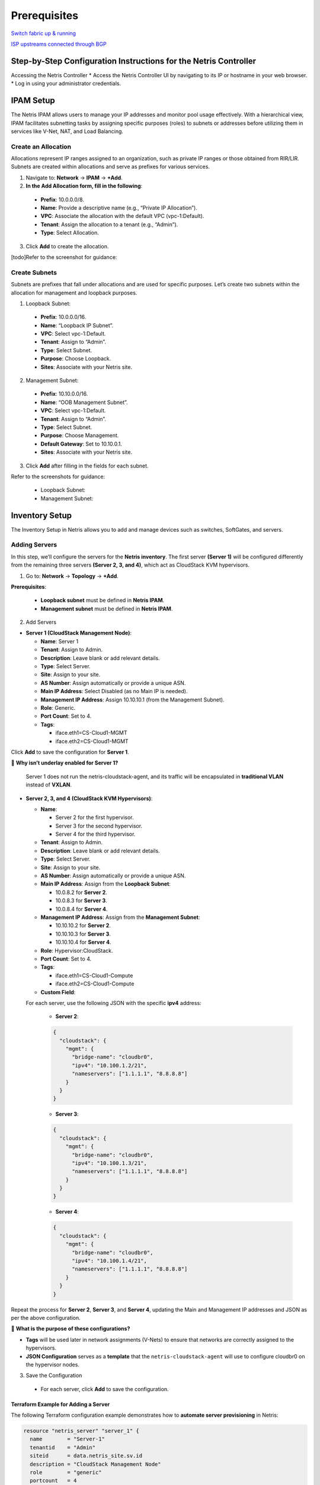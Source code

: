 .. meta::
  :description: Netris-CloudStack Integration

Prerequisites
=============

`Switch fabric up & running <https://www.netris.io/docs/en/latest/tutorials/vpc-gateways-with-managed-fabric.html>`_

`ISP upstreams connected through BGP <https://www.netris.io/docs/en/latest/tutorials/connecting-fabric-to-isp.html>`_

Step-by-Step Configuration Instructions for the Netris Controller
-----------------------------------------------------------------

Accessing the Netris Controller
* Access the Netris Controller UI by navigating to its IP or hostname in your web browser.
* Log in using your administrator credentials.


IPAM Setup
----------

The Netris IPAM allows users to manage your IP addresses and monitor pool usage effectively. With a hierarchical view, IPAM facilitates subnetting tasks by assigning specific purposes (roles) to subnets or addresses before utilizing them in services like V-Net, NAT, and Load Balancing.


Create an Allocation
^^^^^^^^^^^^^^^^^^^^

Allocations represent IP ranges assigned to an organization, such as private IP ranges or those obtained from RIR/LIR. Subnets are created within allocations and serve as prefixes for various services.

1. Navigate to: **Network** → **IPAM** → **+Add**.
2. **In the Add Allocation form, fill in the following**:

  * **Prefix**: 10.0.0.0/8.
  * **Name**: Provide a descriptive name (e.g., “Private IP Allocation”).
  * **VPC**: Associate the allocation with the default VPC (vpc-1:Default).
  * **Tenant**: Assign the allocation to a tenant (e.g., “Admin”).
  * **Type**: Select Allocation.

3. Click **Add** to create the allocation.

[todo]Refer to the screenshot for guidance:


Create Subnets
^^^^^^^^^^^^^^

Subnets are prefixes that fall under allocations and are used for specific purposes. Let’s create two subnets within the allocation for management and loopback purposes.

1. Loopback Subnet:

  * **Prefix**: 10.0.0.0/16.
  * **Name**: “Loopback IP Subnet”.
  * **VPC**: Select vpc-1:Default.
  * **Tenant**: Assign to “Admin”.
  * **Type**: Select Subnet.
  * **Purpose**: Choose Loopback.
  * **Sites**: Associate with your Netris site.

2. Management Subnet:

  * **Prefix**: 10.10.0.0/16.
  * **Name**: “OOB Management Subnet”.
  * **VPC**: Select vpc-1:Default.
  * **Tenant**: Assign to “Admin”.
  * **Type**: Select Subnet.
  * **Purpose**: Choose Management.
  * **Default Gateway**: Set to 10.10.0.1.
  * **Sites**: Associate with your Netris site.

3. Click **Add** after filling in the fields for each subnet.

Refer to the screenshots for guidance:

  * Loopback Subnet: 
  * Management Subnet: 


Inventory Setup
---------------

The Inventory Setup in Netris allows you to add and manage devices such as switches, SoftGates, and servers.

Adding Servers
^^^^^^^^^^^^^^

In this step, we’ll configure the servers for the **Netris inventory**. The first server **(Server 1)** will be configured differently from the remaining three servers **(Server 2, 3, and 4)**, which act as CloudStack KVM hypervisors.


1. Go to: **Network** → **Topology** → **+Add**.

**Prerequisites**:

  * **Loopback subnet** must be defined in **Netris IPAM**.
  * **Management subnet** must be defined in **Netris IPAM**.

2. Add Servers

* **Server 1 (CloudStack Management Node)**:
  
  * **Name**: Server 1
  * **Tenant**: Assign to Admin.
  * **Description**: Leave blank or add relevant details.
  * **Type**: Select Server.
  * **Site**: Assign to your site.
  * **AS Number**: Assign automatically or provide a unique ASN.
  * **Main IP Address**: Select Disabled (as no Main IP is needed).
  * **Management IP Address**: Assign 10.10.10.1 (from the Management Subnet).
  * **Role**: Generic.
  * **Port Count**: Set to 4.
  * **Tags**:

    * iface.eth1=CS-Cloud1-MGMT
    * iface.eth2=CS-Cloud1-MGMT

Click **Add** to save the configuration for **Server 1**.

📌 **Why isn’t underlay enabled for Server 1?**

	Server 1 does not run the netris-cloudstack-agent, and its traffic will be encapsulated in **traditional VLAN** instead of **VXLAN**.


* **Server 2, 3, and 4 (CloudStack KVM Hypervisors)**:

  * **Name**:
  
    * Server 2 for the first hypervisor.
    * Server 3 for the second hypervisor.
    * Server 4 for the third hypervisor.
  
  * **Tenant**: Assign to Admin.
  * **Description**: Leave blank or add relevant details.
  * **Type**: Select Server.
  * **Site**: Assign to your site.
  * **AS Number**: Assign automatically or provide a unique ASN.
  
  * **Main IP Address**: Assign from the **Loopback Subnet**:
  
    * 10.0.8.2 for **Server 2**.
    * 10.0.8.3 for **Server 3**.
    * 10.0.8.4 for **Server 4**.
  
  * **Management IP Address**: Assign from the **Management Subnet**:
  
    * 10.10.10.2 for **Server 2**.
    * 10.10.10.3 for **Server 3**.
    * 10.10.10.4 for **Server 4**.
  
  * **Role**: Hypervisor:CloudStack.
  * **Port Count**: Set to 4.
  * **Tags**:

    * iface.eth1=CS-Cloud1-Compute
    * iface.eth2=CS-Cloud1-Compute
  
  * **Custom Field**:
  
  For each server, use the following JSON with the specific **ipv4** address:

    * **Server 2**:

    .. code-block:: json

      {
        "cloudstack": {
          "mgmt": {
            "bridge-name": "cloudbr0",
            "ipv4": "10.100.1.2/21",
            "nameservers": ["1.1.1.1", "8.8.8.8"]
          }
        }
      }

    * **Server 3**:

    .. code-block:: json

      {
        "cloudstack": {
          "mgmt": {
            "bridge-name": "cloudbr0",
            "ipv4": "10.100.1.3/21",
            "nameservers": ["1.1.1.1", "8.8.8.8"]
          }
        }
      }

    * **Server 4**:

    .. code-block:: json

      {
        "cloudstack": {
          "mgmt": {
            "bridge-name": "cloudbr0",
            "ipv4": "10.100.1.4/21",
            "nameservers": ["1.1.1.1", "8.8.8.8"]
          }
        }
      }


Repeat the process for **Server 2**, **Server 3**, and **Server 4**, updating the Main and Management IP addresses and JSON as per the above configuration.


📌 **What is the purpose of these configurations?**

* **Tags** will be used later in network assignments (V-Nets) to ensure that networks are correctly assigned to the hypervisors.
* **JSON Configuration** serves as a **template** that the ``netris-cloudstack-agent`` will use to configure cloudbr0 on the hypervisor nodes.


3. Save the Configuration

  * For each server, click **Add** to save the configuration.

Terraform Example for Adding a Server
"""""""""""""""""""""""""""""""""""""

The following Terraform configuration example demonstrates how to **automate server provisioning** in Netris:

.. code-block::

   resource "netris_server" "server_1" {
     name        = "Server-1"
     tenantid    = "Admin"
     siteid      = data.netris_site.sv.id
     description = "CloudStack Management Node"
     role        = "generic"
     portcount   = 4
     tags = ["iface.eth1=CS-Cloud1-MGMT", "iface.eth2=CS-Cloud1-MGMT"]

   resource "netris_server" "server_hypervisor" {
     count       = 3
     name        = "Server-${count.index + 2}"
     tenantid    = "Admin"
     siteid      = data.netris_site.sv.id
     description = "CloudStack Hypervisor Node"
     role        = "hyperv_cs"
     portcount   = 4
     asnumber    = "auto"
     tags = ["iface.eth1=CS-Cloud1-Compute", "iface.eth2=CS-Cloud1-Compute"]
     customdata = <<EOF
   {
     "cloudstack": {
       "mgmt": {
         "bridge-name": "cloudbr0",
         "ipv4": "10.100.1.${count.index + 2}"/21",
         "nameservers": ["1.1.1.1", "8.8.8.8"]
       }
     }
   }
   EOF


Creating Servers’ Links
^^^^^^^^^^^^^^^^^^^^^^^

To fully establish the network topology, you need to create the links between leaf switches and servers as illustrated in the first diagram. This section explains how to create the links step-by-step.

**Navigate to the Device**

#. In the Topology view, right-click on one of the leaf switch that will be part of the link (e.g., Leaf-1).
#. Select Create Link from the context menu.


**Configure the Link**

1. **From Section:**

  * **Device**: Automatically selected based on the device you right-clicked.
  * **Port**: Choose the port on the selected device (e.g., swp1 on Leaf-1).
  
2. **To Section**:

  * **Device**: Select the other device participating in the link (e.g., Leaf-1).
  * **Port**: Choose the appropriate port on the second device (e.g., eth1 on Server 1).

3. **Options**:

  * **Underlay**:
    * **Mark** the checkbox for all links **except the link involving Server 1**.

4. Click **Add** to save the link.


**Repeat for All other servers’ interfaces**


**Notes**:

  * For links involving **Server 1**, leave the **Underlay** checkbox **unmarked**.

Unlike CloudStack hypervisors, **Server 1 does not have the Netris-CloudStack Agent installed**. This means it does not need dynamic networking capabilities or VXLAN encapsulation. Instead, its traffic remains inside a **traditional VLAN**. Disabling **Underlay** for Server 1 ensures:

  * CloudStack **management traffic remains isolated**.
  * Management traffic **does not require VXLAN encapsulation**.
  * It uses **a simpler VLAN-based connection** instead of participating in the Netris overlay network.


Terraform Example for Creating Servers’ Links
"""""""""""""""""""""""""""""""""""""""""""""

The following Terraform configuration example demonstrates how to **automate servers’ links** in Netris:

.. code-block::

   resource "netris_link" "srv1-eth1-to-leaf1-swp1" {
     ports   = [
       "swp1@Leaf-1",
       "eth1@Server-1"
     ]
     depends_on = [netris_server.server_1, netris_switch.leaf1]
   }

   resource "netris_link" "srv2-eth1-to-leaf1-swp2" {
     ports   = [
       "swp2@Leaf-1",
       "eth1@Server-2"
     ]
     underlay = "enabled"
     depends_on = [netris_server.server_2, netris_switch.leaf1]
   }
